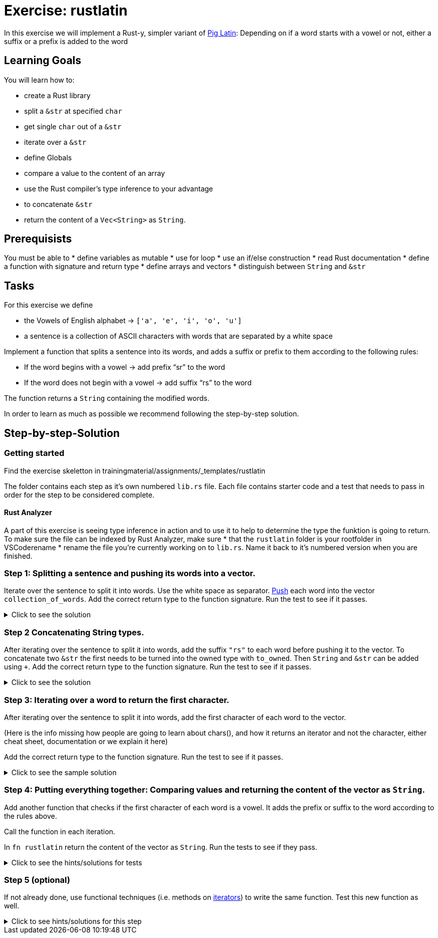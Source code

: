 = Exercise: rustlatin
:source-language: rust

In this exercise we will implement a Rust-y, simpler variant of https://en.wikipedia.org/wiki/Pig_Latin[Pig Latin]: Depending on if a word starts with a vowel or not, either a suffix or a prefix is added to the word

== Learning Goals

You will learn how to:

* create a Rust library
* split a `&str` at specified `char`
* get single `char` out of a `&str`
* iterate over a `&str`
* define Globals
* compare a value to the content of an array
* use the Rust compiler's type inference to your advantage
* to concatenate `&str`
* return the content of a `Vec<String>` as `String`.


== Prerequisists

You must be able to
* define variables as mutable
* use for loop
* use an if/else construction
* read Rust documentation
* define a function with signature and return type
* define arrays and vectors
* distinguish between `String` and `&str`


== Tasks

For this exercise we define 

* the Vowels of English alphabet -> `['a', 'e', 'i', 'o', 'u']`
* a sentence is a collection of ASCII characters with words that are separated by a white space

Implement a function that splits a sentence into its words, and adds a suffix or prefix to them according to the following rules:

* If the word begins with a vowel -> add prefix “sr” to the word
* If the word does not begin with a vowel -> add suffix “rs” to the word

The function returns a `String` containing the modified words.

In order to learn as much as possible we recommend following the step-by-step solution. 

== Step-by-step-Solution
=== Getting started

Find the exercise skeletton in trainingmaterial/assignments/_templates/rustlatin

The folder contains each step as it's own numbered `lib.rs` file. Each file contains starter code and a test that needs to pass in order for the step to be considered complete. 

==== Rust Analyzer
A part of this exercise is seeing type inference in action and to use it to help to determine the type the funktion is going to return. To make sure the file can be indexed by Rust Analyzer, make sure 
* that the `rustlatin` folder is your rootfolder in VSCoderename 
* rename the file you're currently working on to `lib.rs`. Name it back to it's numbered version when you are finished. 





=== Step 1: Splitting a sentence and pushing its words into a vector.

Iterate over the sentence to split it into words. Use the white space as separator. https://doc.rust-lang.org/std/vec/struct.Vec.html#method.push[Push] each word into the vector `collection_of_words`. Add the correct return type to the function signature.
Run the test to see if it passes. 

.Click to see the solution
[%collapsible]
====
[source,rust]
----
fn rustlatin(sentence: &str) -> Vec<&str> {
    let mut collection_of_words = Vec::new();
    
    for word in sentence.split(' ') {
        collection_of_words.push(word);
    };
    
    collection_of_words
}
----
====

=== Step 2 Concatenating String types.

After iterating over the sentence to split it into words, add the suffix `"rs"` to each word before pushing it to the vector. To concatenate two `&str` the first needs to be turned into the owned type with `to_owned`. Then `String` and `&str` can be added using `+`. Add the correct return type to the function signature.
Run the test to see if it passes. 

.Click to see the solution
[%collapsible]
====
[source,rust]
----
fn rustlatin(sentence: &str) -> Vec<String> {
    let mut collection_of_words = Vec::new();
    
    for word in sentence.split(' ') {
        collection_of_mod_words.push(word.to_owned() + "rs")
       
    };
    collection_of_words
}
----
====

=== Step 3: Iterating over a word to return the first character.
After iterating over the sentence to split it into words, add the first character of each word to the vector. 

(Here is the info missing how people are going to learn about chars(), and how it returns an iterator and not the character, either cheat sheet, documentation or we explain it here)

Add the correct return type to the function signature.
Run the test to see if it passes. 

.Click to see the sample solution
[%collapsible]
====
[source,rust]
----
fn rustlatin(sentence: &str) -> Vec<char> {
    let mut collection_of_chars = Vec::new();
    
    for word in sentence.split(' ') {
        let first_char = word.chars().next().unwrap();
        collection_of_chars.push(first_char);
    };
    collection_of_chars
}
----
====

=== Step 4: Putting everything together: Comparing values and returning the content of the vector as `String`.

Add another function that checks if the first character of each word is a vowel. It adds the prefix or suffix to the word according to the rules above. 

Call the function in each iteration. 

In `fn rustlatin` return the content of the vector as `String`.
Run the tests to see if they pass. 

.Click to see the hints/solutions for tests
[%collapsible]
====
[source,rust]
----

fn latinize(word: &str) -> String {
    let first_char_of_word = word.chars().next().unwrap();
    if VOWELS.contains(&first_char_of_word) {
        "sr".to_string() + word
    } else {
        word.to_string() + "rs"
    }
}
----
====

=== Step 5 (optional)

If not already done, use functional techniques (i.e. methods on https://doc.rust-lang.org/std/iter/trait.Iterator.html[iterators]) to write the same function. Test this new function as well.

.Click to see hints/solutions for this step
[%collapsible]
====
[source,rust]
----
fn rustlatin_match(sentence: &str) -> String {
    // transform incoming words vector to rustlatined outgoing
    let new_words: Vec<_> = sentence
        .split(' ')
        .into_iter()
        .map(|word| {
            let first_char_of_word = word.chars().next().unwrap();
            if VOWELS.contains(&first_char_of_word) {
                "sr".to_string() + word
            } else {
                word.to_string() + "rs"
            }
        })
        .collect();

    new_words.join(" ")
}
----
====

